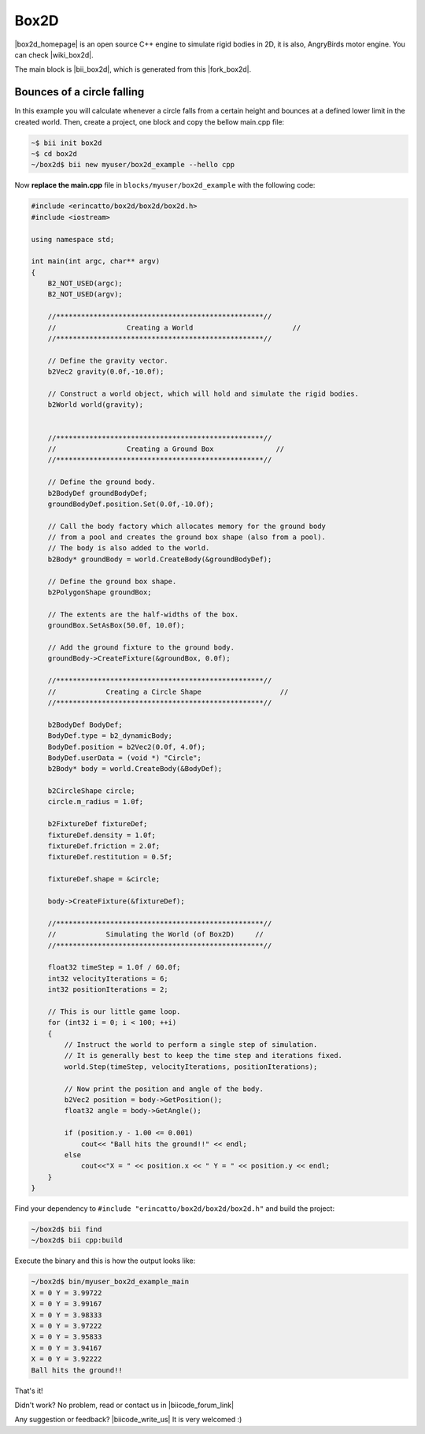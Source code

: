.. _box2d:

Box2D
========

|box2d_homepage| is an open source C++ engine to simulate rigid bodies in 2D, it is also, AngryBirds motor engine. You can check |wiki_box2d|. 

The main block is |bii_box2d|, which is generated from this |fork_box2d|.

Bounces of a circle falling
----------------------------

In this example you will calculate whenever a circle falls from a certain height and bounces at a defined lower limit in the created world. Then, create a project, one block and copy the bellow main.cpp file:

.. code-block:: bash

   ~$ bii init box2d
   ~$ cd box2d
   ~/box2d$ bii new myuser/box2d_example --hello cpp

Now **replace the main.cpp** file in ``blocks/myuser/box2d_example`` with 
the following code:

.. code-block:: cpp

   #include <erincatto/box2d/box2d/box2d.h>
   #include <iostream>

   using namespace std;

   int main(int argc, char** argv)
   {
       B2_NOT_USED(argc);
       B2_NOT_USED(argv);

       //**************************************************//
       //                 Creating a World                        //
       //**************************************************//

       // Define the gravity vector.
       b2Vec2 gravity(0.0f,-10.0f);

       // Construct a world object, which will hold and simulate the rigid bodies.
       b2World world(gravity);


       //**************************************************//
       //                 Creating a Ground Box               //
       //**************************************************//

       // Define the ground body.
       b2BodyDef groundBodyDef;
       groundBodyDef.position.Set(0.0f,-10.0f);

       // Call the body factory which allocates memory for the ground body
       // from a pool and creates the ground box shape (also from a pool).
       // The body is also added to the world.
       b2Body* groundBody = world.CreateBody(&groundBodyDef);

       // Define the ground box shape.
       b2PolygonShape groundBox;

       // The extents are the half-widths of the box.
       groundBox.SetAsBox(50.0f, 10.0f);

       // Add the ground fixture to the ground body.
       groundBody->CreateFixture(&groundBox, 0.0f);

       //**************************************************//
       //            Creating a Circle Shape                   //
       //**************************************************//

       b2BodyDef BodyDef;
       BodyDef.type = b2_dynamicBody;
       BodyDef.position = b2Vec2(0.0f, 4.0f);    
       BodyDef.userData = (void *) "Circle"; 
       b2Body* body = world.CreateBody(&BodyDef);

       b2CircleShape circle;
       circle.m_radius = 1.0f;

       b2FixtureDef fixtureDef;
       fixtureDef.density = 1.0f;
       fixtureDef.friction = 2.0f;
       fixtureDef.restitution = 0.5f;

       fixtureDef.shape = &circle;

       body->CreateFixture(&fixtureDef);

       //**************************************************//
       //            Simulating the World (of Box2D)     //
       //**************************************************//

       float32 timeStep = 1.0f / 60.0f;
       int32 velocityIterations = 6;
       int32 positionIterations = 2;

       // This is our little game loop.
       for (int32 i = 0; i < 100; ++i)
       {
           // Instruct the world to perform a single step of simulation.
           // It is generally best to keep the time step and iterations fixed.
           world.Step(timeStep, velocityIterations, positionIterations);

           // Now print the position and angle of the body.
           b2Vec2 position = body->GetPosition();
           float32 angle = body->GetAngle();

           if (position.y - 1.00 <= 0.001)
               cout<< "Ball hits the ground!!" << endl;
           else
               cout<<"X = " << position.x << " Y = " << position.y << endl;
       }
   }


Find your dependency to ``#include "erincatto/box2d/box2d/box2d.h"`` and build the project:

.. code-block:: bash

  ~/box2d$ bii find
  ~/box2d$ bii cpp:build


Execute the binary and this is how the output looks like:

.. code-block:: bash

  ~/box2d$ bin/myuser_box2d_example_main
  X = 0 Y = 3.99722
  X = 0 Y = 3.99167
  X = 0 Y = 3.98333
  X = 0 Y = 3.97222
  X = 0 Y = 3.95833
  X = 0 Y = 3.94167
  X = 0 Y = 3.92222
  Ball hits the ground!!

That's it!

Didn't work? No problem, read or contact us in |biicode_forum_link|

.. |biicode_forum_link| raw:: html

   <a href="http://forum.biicode.com" target="_blank">the biicode forum</a>



Any suggestion or feedback? |biicode_write_us| It is very welcomed :)

.. |biicode_write_us| raw:: html

   <a href="mailto:info@biicode.com" target="_blank">Write us!</a>



.. |box2d_homepage| raw:: html

   <a href="http://box2d.org/" target="_blank">Box2D</a>

.. |wiki_box2d| raw:: html

   <a href="http://es.wikipedia.org/wiki/Box2D" target="_blank">wikipedia Box2D explanation</a>

.. |bii_box2d| raw:: html

   <a href="https://www.biicode.com/erincatto/erincatto/box2d/master" target="_blank">here</a>

.. |fork_box2d| raw:: html

   <a href="https://github.com/davidsanfal/box2d" target="_blank">github repo</a>